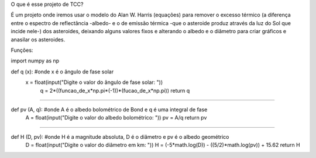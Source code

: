 O que é esse projeto de TCC?

É um projeto onde iremos usar o modelo do Alan W. Harris (equações) para remover o excesso térmico (a diferença entre o espectro de reflectância -albedo- e o de emissão térmica -que o asteroide produz através da luz do Sol que incide nele-) dos asteroides, deixando alguns valores fixos e alterando o albedo e o diâmetro para criar gráficos e anasilar os asteroides.




Funções:

import numpy as np

def q (x): #onde x é o ângulo de fase solar
  x = float(input("Digite o valor do ângulo de fase solar: "))
	q = 2*((funcao_de_x*np.pi*(-1))*(fucao_de_x*np.pi))
	return q

##############################################################

def pv (A, q): #onde A é o albedo bolométrico de Bond e q é uma integral de fase
	A = float(input("Digite o valor do albedo bolométrico: "))
	pv = A/q
	return pv

##############################################################

def H (D, pv): #onde H é a magnitude absoluta, D é o diâmetro e pv é o albedo geométrico
	D = float(input("Digite o valor do diâmetro em km: "))
	H = (-5*math.log(D)) - ((5/2)*math.log(pv)) + 15.62
	return H
